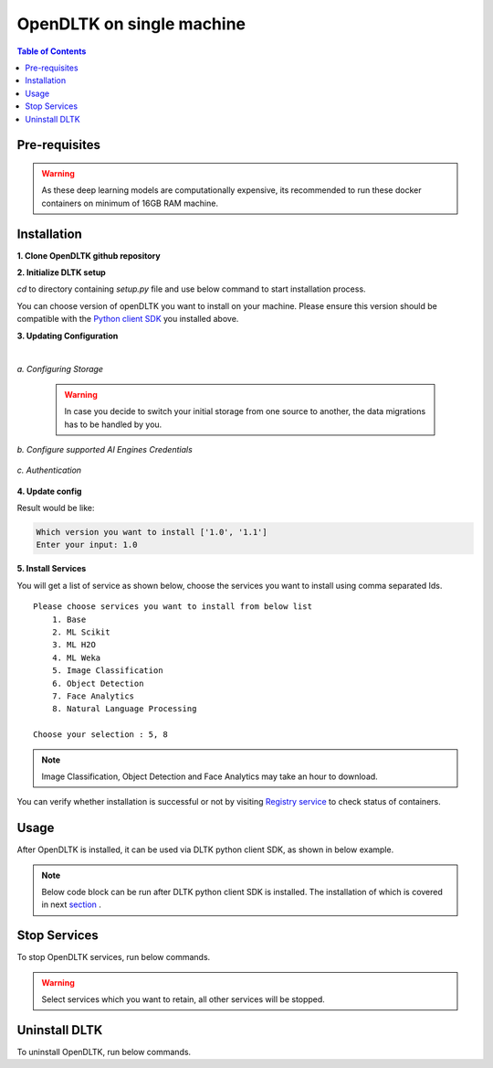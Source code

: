*****************************
OpenDLTK on single machine
*****************************

.. contents:: Table of Contents
    :depth: 4
    :local:

Pre-requisites
================


.. tab:: Linux

    **1. Python 3.6+** : To install python refer this `Python installation guide <https://realpython.com/installing-python/>`__

    **2. Virtual Environment** : To install virtual environment refer this `Virtual Environment installation guide <https://docs.conda.io/projects/conda/en/latest/user-guide/tasks/manage-environments.html#creating-an-environment-with-commands>`__

    **3. Docker** : To install docker refer this `Docker installation guide <https://docs.docker.com/engine/install/>`__



.. tab:: Mac

    **1. Python 3.6+** : To install python refer this `Python installation guide <https://realpython.com/installing-python/>`__

    **2. Virtual Environment** : To install virtual environment refer this `Virtual Environment installation guide <https://docs.conda.io/projects/conda/en/latest/user-guide/tasks/manage-environments.html#creating-an-environment-with-commands>`__

    **3. Docker** : To install docker refer this `Docker installation guide <https://docs.docker.com/docker-for-mac/install/>`__



.. tab:: Windows

    **1. Python 3.6+** : To install python refer this `Python installation guide <https://realpython.com/installing-python/>`__

    **2. Virtual Environment** : To install virtual environment refer this `Virtual Environment installation guide <https://docs.conda.io/projects/conda/en/latest/user-guide/tasks/manage-environments.html#creating-an-environment-with-commands>`__

    **3. Docker** : To install docker refer this `Docker installation guide <https://docs.docker.com/docker-for-windows/install-windows-home/>`__

.. warning::

    As these deep learning models are computationally expensive, its recommended to run these docker containers on minimum of 16GB RAM machine.

Installation
=============

**1. Clone OpenDLTK github repository**

.. tab:: Linux

    .. code-block::

        git clone https://github.com/dltk-ai/OpenDLTK
        cd OpenDLTK
        pip install -r requirements.txt
        sudo groupadd docker
        sudo usermod -aG docker $(whoami)

    Log out and Log back in to ensure docker runs with correct permissions. (if on remote machine,please reboot the server)

    .. code-block::

        sudo service docker start

.. tab:: Mac

    .. code-block::

        git clone https://github.com/dltk-ai/OpenDLTK
        cd OpenDLTK
        pip install -r requirements.txt

.. tab:: Windows

    .. code-block::

        git clone https://github.com/dltk-ai/OpenDLTK
        cd OpenDLTK
        sudo pip install -r requirements.txt

**2. Initialize DLTK setup**

`cd` to directory containing `setup.py` file and use below command to start installation process.

.. tab:: Linux

    .. code-block::

        sudo python setup.py -m init

    .. code-block::

       Which version you want to install ['1.0', '1.1']
       Enter your input: 1.0


.. tab:: Mac

    .. code-block::

        sudo python setup.py -m init

.. tab:: Windows

    .. code-block::

        python setup.py -m init

You can choose version of openDLTK you want to install on your machine.
Please ensure this version should be compatible with the `Python client SDK <https://github.com/dltk-ai/qubitai-dltk>`__ you installed above.

**3. Updating Configuration**

.. tab:: Linux

    Please update config.env file saved at ``/usr/dltk-ai/config.env``

.. tab:: Mac

    Please update config.env file saved at ``/usr/dltk-ai/config.env``

.. tab:: Windows

    Please update **config.env** file saved at ``C:\Users\{username}\AppData\Local\dltk-ai\config.env``

|

*a. Configuring Storage*

    .. tab:: Local

        .. code-block::

            STORAGE_TYPE="local"

    .. tab:: AWS S3

        .. code-block::

            STORAGE_TYPE="aws"

            # Values only for reference, replace with your credentials

            S3_ACCESS_KEY="AKIAVKNVW3O4G2YSG"
            S3_SECRET_KEY="vrJvyZFGSpOFTtZcsDTZTHwJ88Jw"
            S3_BUCKET="dltk-ai"
            S3_REGION="ap-south-1"
            S3_ENDPOINT="https://s3.ap-south-1.amazonaws.com"

        Refer this `link <https://docs.aws.amazon.com/quickstarts/latest/s3backup/step-1-create-bucket.html>`__ for creating a bucket in AWS S3.

    .. tab:: Google Cloud Storage

        .. code-block::

            STORAGE_TYPE="gcp"

            # Values only for reference, replace with your details

            GCP_SERVICE_ACCOUNT_FILE=dltk-ai.json
            GCP_PRIVATE_BUCKET="dltk-ai-private"
            GCP_PUBLIC_BUCKET="dltk-ai-public"

        Replace `base/solution-config/dltk-ai.json <https://github.com/dltk-ai/openDLTK_beta/blob/main/base/solution-config/dltk-ai.json>`__ with your GCS credentials file which you can generate from `GCP service account <https://cloud.google.com/iam/docs/creating-managing-service-accounts>`__

    .. tab:: Digital Ocean

        .. code-block::

            STORAGE_TYPE="do"

            # Values only for reference, replace with your credentials


            DO_ENDPOINT="sgp1.digitaloceanspaces.com"
            DO_ACCESS_KEY="SPZ4OSDVXC35R26"
            DO_SECRET_KEY="9b7SQmnFNx0vzAHWc5czKW75By01CH4"
            DO_BUCKET="dltk-ai"
            DO_REGION="sgp1"

        Refer this `link <https://www.digitalocean.com/docs/spaces/how-to/create/>`__ for creating a bucket in Digital Ocean Spaces.

    .. warning::
        In case you decide to switch your initial storage from one source to another, the data migrations has to be handled by you.


*b. Configure supported AI Engines Credentials*


    .. tab:: Azure

        .. code-block::

            AZURE_LANGUAGE_SUBSCRIPTION_KEY="USER_DEFINED"
            AZURE_BASE_URL="USER_DEFINED"

        .. code-block::

            AZURE_VISION_SUBSCRIPTION_KEY="USER_DEFINED"
            AZURE_VISION_URL="USER_DEFINED"

    .. tab:: IBM

        .. code-block::

            IBM_LANGUAGE_URL="USER_DEFINED"
            IBM_SUBSCRIPTION_KEY="USER_DEFINED"

        .. code-block::

            IBM_VISUAL_URL="USER_DEFINED"
            IBM_VISUAL_APIKEY="USER_DEFINED"

*c. Authentication*

    .. tab:: Enable Authentication

        In config.env file, update

        .. code-block::

            AUTH_ENABLED="true"

            # SMTP setup
            SMTP_HOST="YOUR_SMTP_HOST"
            SMTP_PORT=587
            SMTP_USERNAME="YOUR_SMTP_USERNAME"
            SMTP_PASSWORD="YOUR_SMTP_USER_PASSWORD"

            # UI SERVER URL(replace localhost with server IP in case of remote machine)
            UI_SERVICE_URL="http://localhost:8082"

        .. todo::
            If later you want to disable authentication, please refer this section

    .. tab:: Disable Authentication

        In config.env file, update

        .. code-block::

            AUTH_ENABLED="false"

        .. todo::
            If later you want to enable authentication, please refer this section

**4. Update config**


.. tab:: Linux

    .. code-block::

        sudo python setup.py -m update_config


.. tab:: Mac

    .. code-block::

        sudo python setup.py -m update_config

.. tab:: Windows

    .. code-block::

        python setup.py -m update_config

Result would be like:

.. code-block::

       Which version you want to install ['1.0', '1.1']
       Enter your input: 1.0


**5. Install Services**

.. tab:: Linux

    .. code-block::

        sudo python setup.py -m install


.. tab:: Mac

    .. code-block::

        sudo python setup.py -m install

.. tab:: Windows

    .. code-block::

        python setup.py -m install



You will get a list of service as shown below, choose the services you want to install using comma separated Ids.

::

    Please choose services you want to install from below list
        1. Base
        2. ML Scikit
        3. ML H2O
        4. ML Weka
        5. Image Classification
        6. Object Detection
        7. Face Analytics
        8. Natural Language Processing

    Choose your selection : 5, 8

.. note::

    Image Classification, Object Detection and Face Analytics may take an hour to download.

You can verify whether installation is successful or not by visiting `Registry service <http://localhost:8761>`__ to check status of containers.

Usage
===============

After OpenDLTK is installed, it can be used via DLTK python client SDK, as shown in below example.

.. note::

    Below code block can be run after DLTK python client SDK is installed. The installation of which is covered in next `section <pythonclientsdk.html#installation>`_ .



.. tab:: with Auth Disabled

    .. code-block::

        import dltk_ai

        client = dltk_ai.DltkAiClient('YOUR_API_KEY', base_url='http://localhost:8000')

        text = "The product is very easy to use and has got a really good life expectancy."

        sentiment_analysis_response = client.sentiment_analysis(text)

        print(sentiment_analysis_response)

    .. code-block::

            {
              "spacy": {"emotion": "POSITIVE", "scores": {"neg": 0.0, "neu": 0.653, "pos": 0.347, "compound": 0.7496}}
            }


.. tab:: with Auth Enabled

    .. code-block::

        import dltk_ai

        client = dltk_ai.DltkAiClient('86122578-4b01-418d-80cc-049e283d1e2b', base_url='http://localhost:8000')

        text = "The product is very easy to use and has got a really good life expectancy."

        sentiment_analysis_response = client.sentiment_analysis(text)

        print(sentiment_analysis_response)

    .. code-block::

        {
          "spacy": {"emotion": "POSITIVE", "scores": {"neg": 0.0, "neu": 0.653, "pos": 0.347, "compound": 0.7496}}
        }


.. seealso::
    1. To enable/disable authentication `link <toggle_auth.html>`__ .
    2. How to Create user and Generate API Key `link <generateAPIkey.html>`__ .

Stop Services
===============

To stop OpenDLTK services, run below commands.

.. tab:: selected services

    .. tab:: Linux

        .. code-block::

            sudo python setup.py --mode uninstall --partial --remove


    .. tab:: Mac

        .. code-block::

            sudo python setup.py --mode uninstall --partial --remove

    .. tab:: Windows

        .. code-block::

            python setup.py --mode uninstall --partial --remove




.. tab:: all services

    .. tab:: Linux

        .. code-block::

            sudo python setup.py --mode uninstall --all --remove


    .. tab:: Mac

        .. code-block::

            sudo python setup.py --mode uninstall --all --remove

    .. tab:: Windows

        .. code-block::

            python setup.py --mode uninstall --all --remove



.. warning::
    Select services which you want to retain, all other services will be stopped.

Uninstall DLTK
===============

To uninstall OpenDLTK, run below commands.

.. tab:: selected services

    .. tab:: Linux

        .. code-block::

            sudo python3 setup.py --mode uninstall --partial --purge


    .. tab:: Mac

        .. code-block::

            sudo python3 setup.py --mode uninstall --partial --purge

    .. tab:: Windows

        .. code-block::

            python setup.py --mode uninstall --partial --purge



.. tab:: all services

    .. tab:: Linux

        .. code-block::

            sudo python3 setup.py --mode uninstall --all --purge


    .. tab:: Mac

        .. code-block::

            sudo python3 setup.py --mode uninstall --all --purge

    .. tab:: Windows

        .. code-block::

            python setup.py --mode uninstall --all --purge



